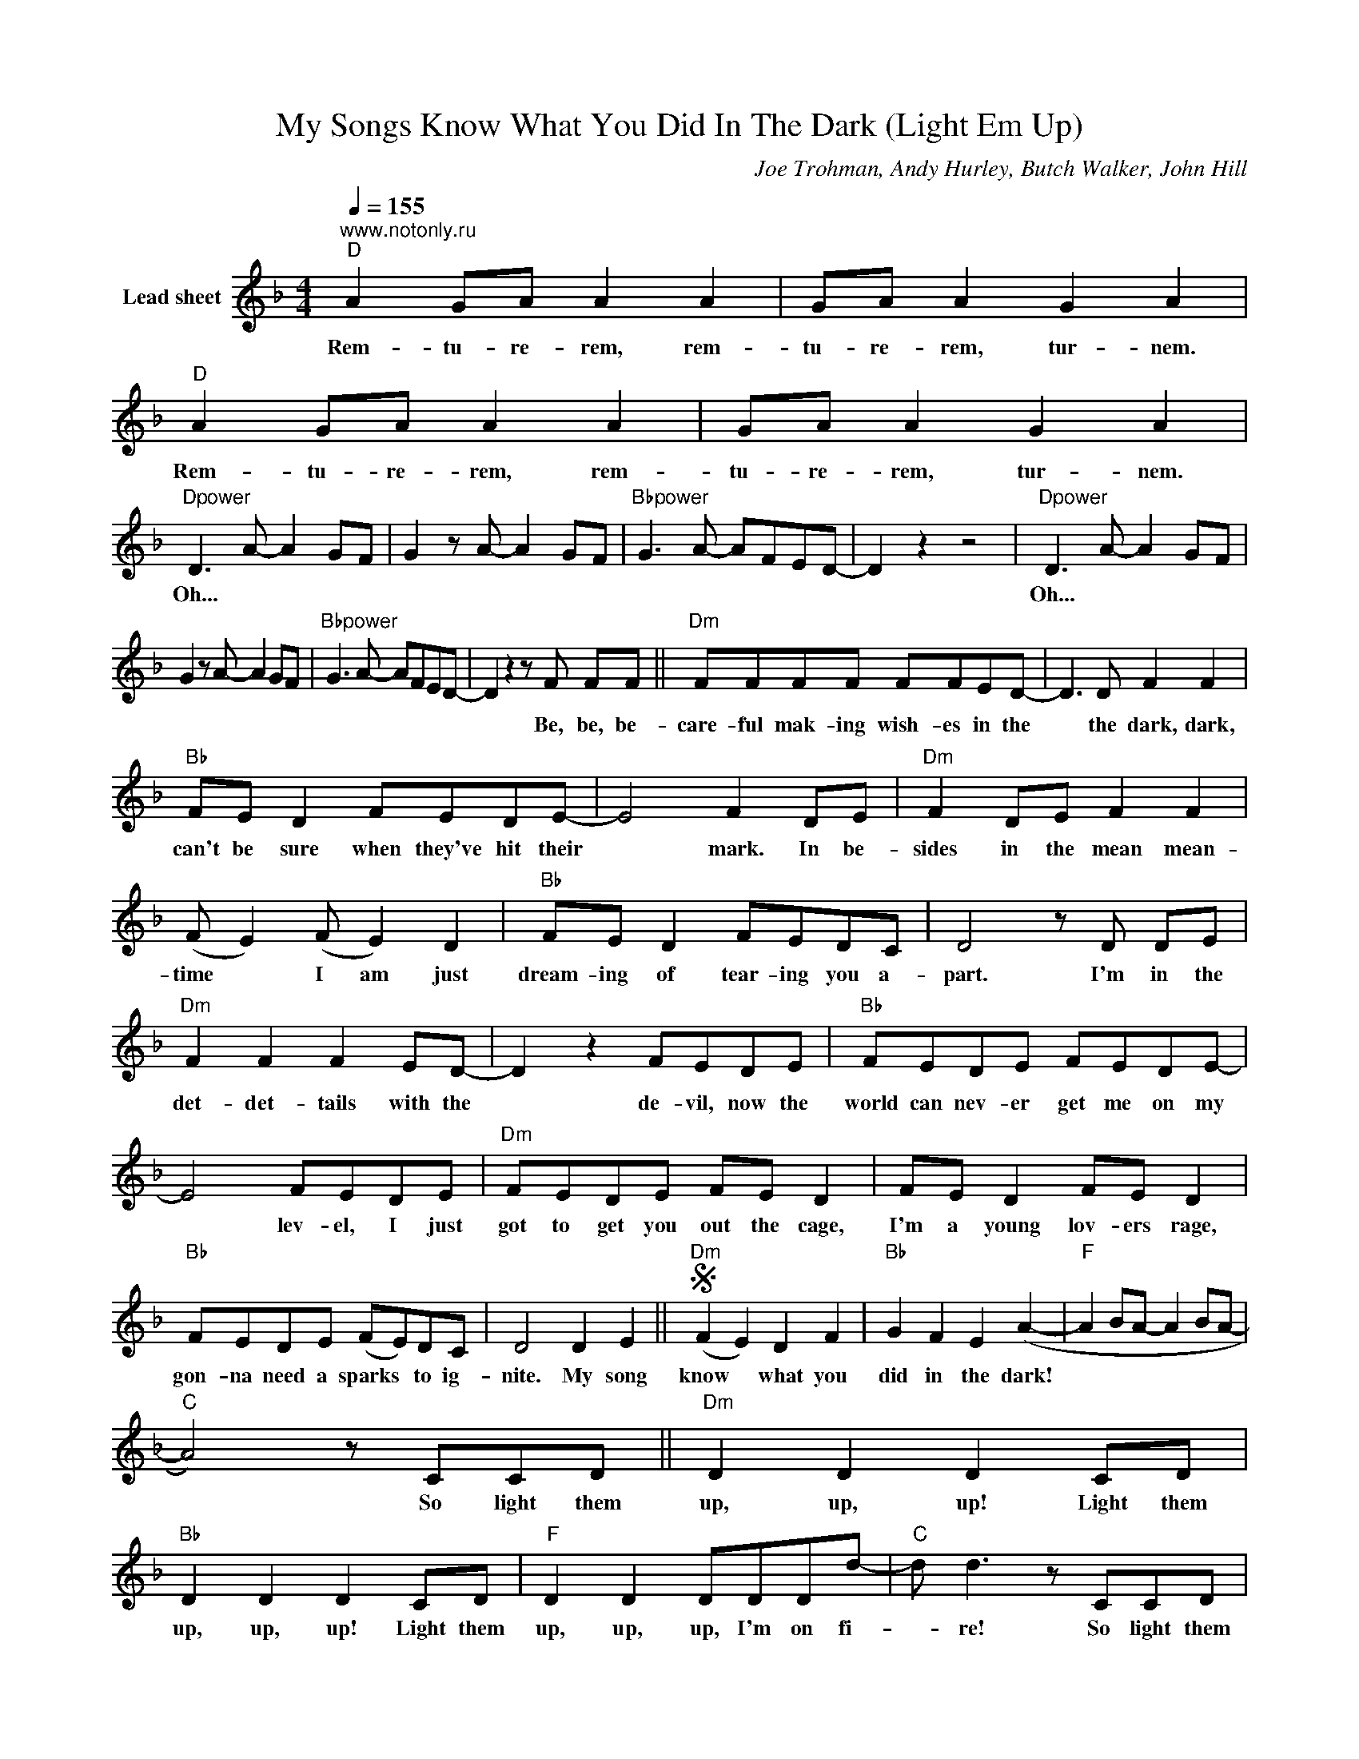 X:1
T:My Songs Know What You Did In The Dark (Light Em Up)
C:Joe Trohman, Andy Hurley, Butch Walker, John Hill
Z:All Rights Reserved
L:1/8
Q:1/4=155
M:4/4
K:F
V:1 treble nm="Lead sheet"
%%MIDI control 7 100
%%MIDI control 10 51
V:1
"^www.notonly.ru""D" A2 GA A2 A2 | GA A2 G2 A2 |"D" A2 GA A2 A2 | GA A2 G2 A2 | %4
w: Rem- tu- re- rem, rem-|tu- re- rem, tur- nem.|Rem- tu- re- rem, rem-|tu- re- rem, tur- nem.|
"Dpower" D3 A- A2 GF | G2 z A- A2 GF |"Bbpower" G3 A- AFED- | D2 z2 z4 |"Dpower" D3 A- A2 GF | %9
w: Oh... * * * *||||Oh... * * * *|
 G2 z A- A2 GF |"Bbpower" G3 A- AFED- | D2 z2 z F FF ||"Dm" FFFF FFED- | D3 D F2 F2 | %14
w: ||* Be, be, be-|care- ful mak- ing wish- es in the|* the dark, dark,|
"Bb" FE D2 FEDE- | E4 F2 DE |"Dm" F2 DE F2 F2 | (F E2) (F E2) D2 |"Bb" FE D2 FEDC | D4 z D DE | %20
w: can't be sure when they've hit their|* mark. In be-|sides in the mean mean-|time * I am just|dream- ing of tear- ing you a-|part. I'm in the|
"Dm" F2 F2 F2 ED- | D2 z2 FEDE |"Bb" FEDE FEDE- | E4 FEDE |"Dm" FEDE FE D2 | FE D2 FE D2 | %26
w: det- det- tails with the|* de- vil, now the|world can nev- er get me on my|* lev- el, I just|got to get you out the cage,|I'm a young lov- ers rage,|
"Bb" FEDE (FE)DC | D4 D2 E2 ||S"Dm" (F2 E2) D2 F2 |"Bb" G2 F2 E2 (A2- |"F" A2 BA- A2 BA- | %31
w: gon- na need a sparks * to ig-|nite. My song|know * what you|did in the dark!||
"C" A4) z CCD ||"Dm" D2 D2 D2 CD |"Bb" D2 D2 D2 CD |"F" D2 D2 DDDd- |"C" d d3 z CCD | %36
w: * So light them|up, up, up! Light them|up, up, up! Light them|up, up, up, I'm on fi-|* re! So light them|
"Dm" D2 D2 D2 CD |"Bb" D2 D2 D2 CD |"F" D2 D2 DDDd- |"C" dd- d6 ||"Dpower" D3 A- A2 GF | %41
w: up, up, up! Light them|up, up, up! Light them|up, up, up, I'm on fi-|* re! *|Oh... * * * *|
"Dpower" G3"Dpower" A- A2 GF |"Bbpower" G3 A- AFED- |"Bbpower" D2"Bbpower" CD D2 D2 | %44
w: ||* In the dark, dark!|
"Dpower" D3 A- A2 GF |"Dpower" G3"Dpower" A- A2 GF |"Bbpower" G3 A- AFED- | %47
w: |||
"Bbpower" D2"Bbpower" CD D2 DE"^Fine" ||"Dm" FF F2 FFED- | D4 FDDE |"Bb" FEDE F2 E2- | E4 z D DE | %52
w: * In the dark, dark! The|wri- ters keep wri- ting what they|* write, some- where an-|oth- ers pret- ty vein dies.|* I've got the|
"Dm" F2 FF FFDE | FFFF- FDDE |"Bb" FEDE FEDE | FE D2 z D DE |"Dm" FF F2 F2 ED- | D4 F2 ED | %58
w: scars from to- mor- row and I|wish you could see * that you're the|an- ti- dote to ev- 'ry- thing ex-|cept for me. A con- stel-|la- tion of tears on your|* lash- es burn|
"Bb" FFFF FFED | B2 z2 F2 E2 |"Dm" FF F2 FFFD | F2 F2 (FE) D2 |"Bb" FEDE FEDC | %63
w: ev- 'ry- thing you love then burn the|(gun) ash- es.|In the end ev- 'ry- thing col-|lides my child- _ hood|spat the back the mons- ter that you|
 D4 D2 E2"^D.S. al Fine" |] %64
w: see. My song|

